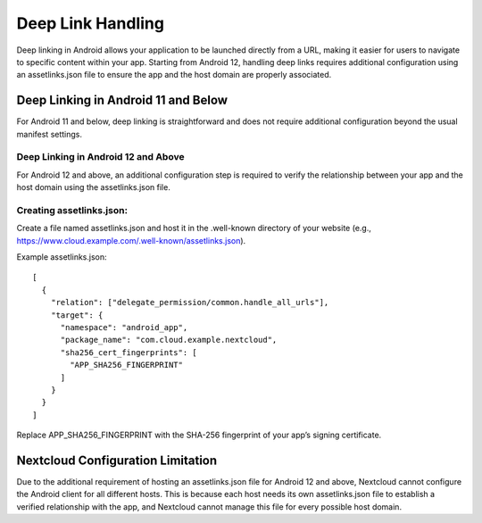 ==================
Deep Link Handling
==================

Deep linking in Android allows your application to be launched directly from a URL, 
making it easier for users to navigate to specific content within your app. 
Starting from Android 12, handling deep links requires additional configuration 
using an assetlinks.json file to ensure the app and the host domain are properly 
associated.

Deep Linking in Android 11 and Below
====================================
For Android 11 and below, deep linking is straightforward and does not require additional 
configuration beyond the usual manifest settings.

Deep Linking in Android 12 and Above
------------------------------------
For Android 12 and above, an additional configuration step is required to verify the 
relationship between your app and the host domain using the assetlinks.json file.

Creating assetlinks.json:
-------------------------
Create a file named assetlinks.json and host it in the .well-known directory of 
your website (e.g., https://www.cloud.example.com/.well-known/assetlinks.json).

Example assetlinks.json::

    [
      {
        "relation": ["delegate_permission/common.handle_all_urls"],
        "target": {
          "namespace": "android_app",
          "package_name": "com.cloud.example.nextcloud",
          "sha256_cert_fingerprints": [
            "APP_SHA256_FINGERPRINT"
          ]
        }
      }
    ]

Replace APP_SHA256_FINGERPRINT with the SHA-256 fingerprint of your app’s 
signing certificate.

Nextcloud Configuration Limitation
==================================
Due to the additional requirement of hosting an assetlinks.json file 
for Android 12 and above, Nextcloud cannot configure the Android client 
for all different hosts. This is because each host needs its own assetlinks.json 
file to establish a verified relationship with the app, and Nextcloud cannot manage 
this file for every possible host domain.